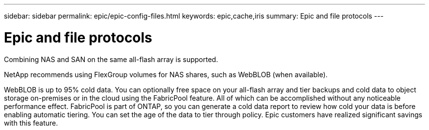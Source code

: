---
sidebar: sidebar
permalink: epic/epic-config-files.html
keywords: epic,cache,iris
summary: Epic and file protocols
---

= Epic and file protocols

:hardbreaks:
:nofooter:
:icons: font
:linkattrs:
:imagesdir: ../media/

[.lead]
Combining NAS and SAN on the same all-flash array is supported. 

NetApp recommends using FlexGroup volumes for NAS shares, such as WebBLOB (when available).

WebBLOB is up to 95% cold data. You can optionally free space on your all-flash array and tier backups and cold data to object storage on-premises or in the cloud using the FabricPool feature. All of which can be accomplished without any noticeable performance effect. FabricPool is part of ONTAP, so you can generate a cold data report to review how cold your data is before enabling automatic tiering. You can set the age of the data to tier through policy. Epic customers have realized significant savings with this feature.

